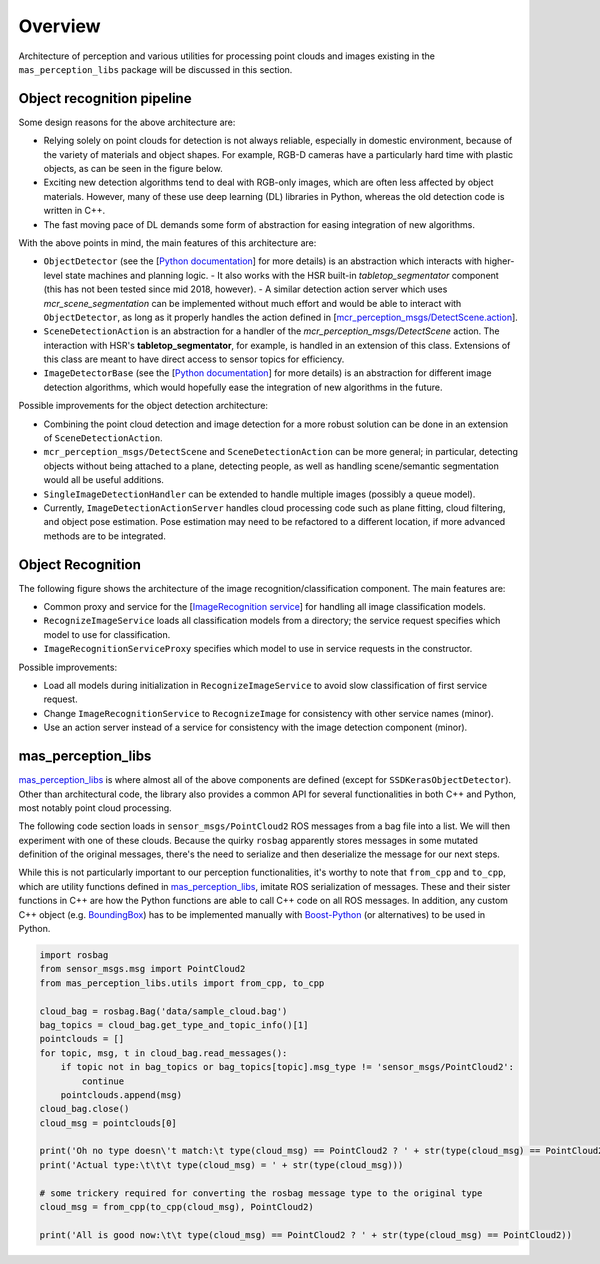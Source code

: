 Overview
================
Architecture of perception and various utilities for processing point clouds and images existing in the
``mas_perception_libs`` package will be discussed in this section. 

Object recognition pipeline
---------------------------

.. image:: ../../images/perception_arch_recognition.png

Some design reasons for the above architecture are:

* Relying solely on point clouds for detection is not always reliable, especially in domestic environment, because of the variety of materials and object shapes. For example, RGB-D cameras have a particularly hard time with plastic objects, as can be seen in the figure below.
* Exciting new detection algorithms tend to deal with RGB-only images, which are often less affected by object materials. However, many of these use deep learning (DL) libraries in Python, whereas the old detection code is written in C++.
* The fast moving pace of DL demands some form of abstraction for easing integration of new algorithms.

.. image:: ../../images/bad_objects.png

With the above points in mind, the main features of this architecture are:

* ``ObjectDetector`` (see the [`Python documentation <https://github.com/b-it-bots/mas_perception_libs/blob/devel/docs/python_package.md#objectdetector>`__] for more details) is an abstraction which interacts with higher-level state machines and planning logic.
  - It also works with the HSR built-in `tabletop_segmentator` component (this has not been tested since mid 2018, however).
  - A similar detection action server which uses `mcr_scene_segmentation` can be implemented without much effort and would be able to interact with ``ObjectDetector``, as long as it properly handles the action defined in [`mcr_perception_msgs/DetectScene.action <https://github.com/b-it-bots/mas_perception/blob/kinetic/mcr_perception_msgs/action/DetectScene.action>`__].
* ``SceneDetectionAction`` is an abstraction for a handler of the `mcr_perception_msgs/DetectScene` action. The interaction with HSR's **tabletop_segmentator**, for example, is handled in an extension of this class. Extensions of this class are meant to have direct access to sensor topics for efficiency.
* ``ImageDetectorBase`` (see the [`Python documentation <https://github.com/b-it-bots/mas_perception_libs/blob/devel/docs/python_package.md#imagedetectorbase>`__] for more details) is an abstraction for different image detection algorithms, which would hopefully ease the integration of new algorithms in the future.

Possible improvements for the object detection architecture:

* Combining the point cloud detection and image detection for a more robust solution can be done in an extension of ``SceneDetectionAction``.
* ``mcr_perception_msgs/DetectScene`` and ``SceneDetectionAction`` can be more general; in particular, detecting objects without being attached to a plane, detecting people, as well as handling scene/semantic segmentation would all be useful additions.
* ``SingleImageDetectionHandler`` can be extended to handle multiple images (possibly a queue model).
* Currently, ``ImageDetectionActionServer`` handles cloud processing code such as plane fitting, cloud filtering, and object pose estimation. Pose estimation may need to be refactored to a different location, if more advanced methods are to be integrated.

Object Recognition
------------------

The following figure shows the architecture of the image recognition/classification component. The main features are:

* Common proxy and service for the [`ImageRecognition service <https://github.com/b-it-bots/mas_perception./blob/devel/mcr_perception_msgs/srv/ImageRecognition.srv>`__] for handling all image classification models.
* ``RecognizeImageService`` loads all classification models from a directory; the service request specifies which model to use for classification.
* ``ImageRecognitionServiceProxy`` specifies which model to use in service requests in the constructor.

Possible improvements:

* Load all models during initialization in ``RecognizeImageService`` to avoid slow classification of first service request.
* Change ``ImageRecognitionService`` to ``RecognizeImage`` for consistency with other service names (minor).
* Use an action server instead of a service for consistency with the image detection component (minor).

.. image:: ../../images/perception_arch_recognition.png

mas_perception_libs
---------------------

`mas_perception_libs <https://github.com/b-it-bots/mas_perception_libs/>`__ is where almost all of the above components are defined (except for ``SSDKerasObjectDetector``). Other than architectural code, the library also provides a common API for several functionalities in both C++ and Python, most notably point cloud processing.

The following code section loads in ``sensor_msgs/PointCloud2`` ROS messages from a bag file into a list. We will then experiment with one of these clouds. Because the quirky ``rosbag`` apparently stores messages in some mutated definition of the original messages, there's the need to serialize and then deserialize the message for our next steps.

While this is not particularly important to our perception functionalities, it's worthy to note that ``from_cpp`` and ``to_cpp``, which are utility functions defined in `mas_perception_libs <https://github.com/b-it-bots/mas_perception_libs/blob/devel/ros/src/mas_perception_libs/ros_message_serialization.py>`__, imitate ROS serialization of messages.
These and their sister functions in C++ are how the Python functions are able to call C++ code on all ROS messages. In addition, any custom C++ object (e.g. `BoundingBox <https://github.com/b-it-bots/mas_perception_libs/blob/devel/docs/python_package.md#boundingbox2d>`__) has to be implemented manually with `Boost-Python <https://boostorg.github.io/python/doc/html/index.html>`__ (or alternatives) to be used in Python. 

.. code-block:: python

        import rosbag
        from sensor_msgs.msg import PointCloud2
        from mas_perception_libs.utils import from_cpp, to_cpp

        cloud_bag = rosbag.Bag('data/sample_cloud.bag')
        bag_topics = cloud_bag.get_type_and_topic_info()[1]
        pointclouds = []
        for topic, msg, t in cloud_bag.read_messages():
            if topic not in bag_topics or bag_topics[topic].msg_type != 'sensor_msgs/PointCloud2':
                continue
            pointclouds.append(msg)
        cloud_bag.close()
        cloud_msg = pointclouds[0]

        print('Oh no type doesn\'t match:\t type(cloud_msg) == PointCloud2 ? ' + str(type(cloud_msg) == PointCloud2))
        print('Actual type:\t\t\t type(cloud_msg) = ' + str(type(cloud_msg)))

        # some trickery required for converting the rosbag message type to the original type
        cloud_msg = from_cpp(to_cpp(cloud_msg), PointCloud2)

        print('All is good now:\t\t type(cloud_msg) == PointCloud2 ? ' + str(type(cloud_msg) == PointCloud2))